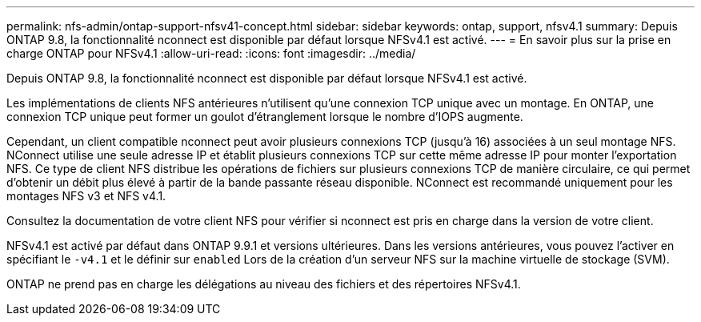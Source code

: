 ---
permalink: nfs-admin/ontap-support-nfsv41-concept.html 
sidebar: sidebar 
keywords: ontap, support, nfsv4.1 
summary: Depuis ONTAP 9.8, la fonctionnalité nconnect est disponible par défaut lorsque NFSv4.1 est activé. 
---
= En savoir plus sur la prise en charge ONTAP pour NFSv4.1
:allow-uri-read: 
:icons: font
:imagesdir: ../media/


[role="lead"]
Depuis ONTAP 9.8, la fonctionnalité nconnect est disponible par défaut lorsque NFSv4.1 est activé.

Les implémentations de clients NFS antérieures n'utilisent qu'une connexion TCP unique avec un montage. En ONTAP, une connexion TCP unique peut former un goulot d'étranglement lorsque le nombre d'IOPS augmente.

Cependant, un client compatible nconnect peut avoir plusieurs connexions TCP (jusqu'à 16) associées à un seul montage NFS. NConnect utilise une seule adresse IP et établit plusieurs connexions TCP sur cette même adresse IP pour monter l'exportation NFS. Ce type de client NFS distribue les opérations de fichiers sur plusieurs connexions TCP de manière circulaire, ce qui permet d'obtenir un débit plus élevé à partir de la bande passante réseau disponible. NConnect est recommandé uniquement pour les montages NFS v3 et NFS v4.1.

Consultez la documentation de votre client NFS pour vérifier si nconnect est pris en charge dans la version de votre client.

NFSv4.1 est activé par défaut dans ONTAP 9.9.1 et versions ultérieures. Dans les versions antérieures, vous pouvez l'activer en spécifiant le `-v4.1` et le définir sur `enabled` Lors de la création d'un serveur NFS sur la machine virtuelle de stockage (SVM).

ONTAP ne prend pas en charge les délégations au niveau des fichiers et des répertoires NFSv4.1.
